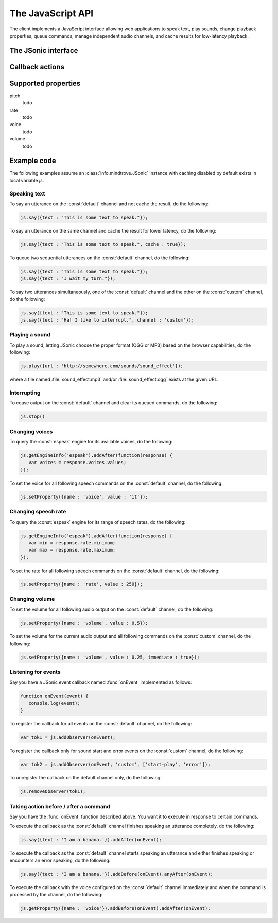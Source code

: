 .. module:: info.mindtrove
   :synopsis: Namespace for the JSonic client.

The JavaScript API
==================

The client implements a JavaScript interface allowing web applications to speak text, play sounds, change playback properties, queue commands, manage independent audio channels, and cache results for low-latency playback.

The JSonic interface
--------------------

.. class:: JSonic

   .. method:: constructor(args)
   
      :param args: 
      :type args: object
   
   .. method:: addObserver(func, channel, actions)
   
      :param func: Callback function
      :type func: function(notice)
      :param channel: Name of the channel to observe. Defaults to :const:`default` if not defined.
      :type channel: string
      :param actions: List of string :ref:`action <action>` names to observe. Defaults to all actions if not defined.
      :type actions: array
      :return: Token to use to unregister the callback later using :meth:`removeObserver`
      :rtype: object
   
   .. method:: getEngines()
   
      :rtype: :class:`dojo.Deferred`
   
   .. method:: getEngineInfo(id)
   
      :param id: 
      :type id: string
      :rtype: :class:`dojo.Deferred`

   .. method:: getProperty(args)
   
      :param args: Object with the following properties:
         
         name (required)
            String name of the :ref:`property <property>` to get 

         channel (optional)
            String name of the channel. Defaults to :const:`default` if not specified.
         
      :type args: object
      :rtype: :class:`dojo.Deferred`
      
   .. method:: play(args)

      :param args: Object with the following properties:

         url (required)
            String URL of the sound to play. Either :const:`.ogg` or :const:`.mp3` will be appeneded to the end of the URL depending on which format the browser supports.
         
         cache (optional)
            Boolean true to cache the sound audio node in memory for faster playback in the future, false to avoid caching. Defaults to false if not specified.
      
         channel (optional)
            String name of the channel. Defaults to :const:`default` if not specified.
      
      :type args: object
      :rtype: :class:`info.mindtrove.JSonicDeferred`
   
   .. method:: removeObserver(token)

      :param token: Token returned when registering the observer with :meth:`addObserver`
      :type token: object
      :rtype: :const:`undefined`

   .. method:: reset(args)

      :param args: Object with the following properties:
      
         channel (optional)
            String name of the channel. Defaults to :const:`default` if not specified.
      
      :type args: object
      :rtype: :class:`info.mindtrove.JSonicDeferred`
   
   .. method:: say(args)
   
      :param args: Object with the following properties:
      
         text (required)
            String text to speak.
         
         cache (optional)
            Boolean true to cache the sound audio node in memory and the utterance file URL in localStorage for faster playback in the future, false to avoid caching. Defaults to false if not specified.

         channel (optional)
            String name of the channel. Defaults to :const:`default` if not specified.
      
      :type args: object
      :rtype: :class:`info.mindtrove.JSonicDeferred`

   .. method:: setProperty(args)

      :param args: Object with the following properties:
         
         name (required)
            String name of the :ref:`property <property>` to set
            
         value (required)
            Value to set for the :ref:`property <property>` where the type is dependent on the property name
            
         immediate (optional)
            Boolean true to execute the change immediately instead of queuing the command, false to queue the property change like all other commands. Defaults to false if not specified.

         channel (optional)
            String name of the channel. Defaults to :const:`default` if not specified.
         
      :type args: object
      :rtype: :class:`dojo.Deferred`
   
   .. method:: stop(args)

      :param args: Object with the following properties:

         channel (optional)
            String name of the channel. Defaults to :const:`default` if not specified.

      :type args: object
      :rtype: :class:`info.mindtrove.JSonicDeferred`

.. class:: JSonicDeferred
   
   .. method:: addAfter(func)
   
   .. method:: addBefore(func)
   
   .. method:: anyAfter(func)
   
   .. method:: anyBefore(func)
   
   .. method:: errAfter(func)
   
   .. method:: errBefore(func)

.. _action:

Callback actions
----------------

.. describe:: action : started-speech

   :param channel:
   :param url:
   :param name:

.. describe:: action : finished-speech

   :param channel:
   :param url:
   :param name:
   :param completed:

.. describe:: action : started-say

   :param channel:
   :param url:
   :param name:

.. describe:: action : finished-say

   :param channel:
   :param url:
   :param name:
   :param completed:

.. describe:: action : error

   :param channel:
   :param name:
   :param description:

.. _property:

Supported properties
--------------------

pitch
   todo

rate
   todo
   
voice
   todo

volume
   todo

Example code
------------

The following examples assume an :class:`info.mindtrove.JSonic` instance with caching disabled by default exists in local variable `js`.

Speaking text
~~~~~~~~~~~~~

To say an utterance on the :const:`default` channel and not cache the result, do the following:

.. sourcecode:: javascript

   js.say({text : "This is some text to speak."});

To say an utterance on the same channel and cache the result for lower latency, do the following:

.. sourcecode:: javascript

   js.say({text : "This is some text to speak.", cache : true});

To queue two sequential utterances on the :const:`default` channel, do the following:

.. sourcecode:: javascript

   js.say({text : "This is some text to speak."});
   js.say({text : "I wait my turn."});   

To say two utterances simultaneously, one of the :const:`default` channel and the other on the :const:`custom` channel, do the following:

.. sourcecode:: javascript

   js.say({text : "This is some text to speak."});
   js.say({text : "Ha! I like to interrupt.", channel : 'custom'});

Playing a sound
~~~~~~~~~~~~~~~

To play a sound, letting JSonic choose the proper format (OGG or MP3) based on the browser capabilities, do the following:

.. sourcecode:: javascript

   js.play({url : 'http://somewhere.com/sounds/sound_effect'});

where a file named :file:`sound_effect.mp3` and/or :file:`sound_effect.ogg` exists at the given URL.

Interrupting
~~~~~~~~~~~~

To cease output on the :const:`default` channel and clear its queued commands, do the following:

.. sourcecode:: javascript

   js.stop()

Changing voices
~~~~~~~~~~~~~~~

To query the :const:`espeak` engine for its available voices, do the following:

.. sourcecode:: javascript

   js.getEngineInfo('espeak').addAfter(function(response) {
      var voices = response.voices.values;
   });

To set the voice for all following speech commands on the :const:`default` channel, do the following:

.. sourcecode:: javascript

   js.setProperty({name : 'voice', value : 'it'});

Changing speech rate
~~~~~~~~~~~~~~~~~~~~

To query the :const:`espeak` engine for its range of speech rates, do the following:

.. sourcecode:: javascript

   js.getEngineInfo('espeak').addAfter(function(response) {
      var min = response.rate.minimum;
      var max = response.rate.maximum;
   });

To set the rate for all following speech commands on the :const:`default` channel, do the following:

.. sourcecode:: javascript

   js.setProperty({name : 'rate', value : 250});

Changing volume
~~~~~~~~~~~~~~~

To set the volume for all following audio output on the :const:`default` channel, do the following:

.. sourcecode:: javascript

   js.setProperty({name : 'volume', value : 0.5});

To set the volume for the current audio output and all following commands on the :const:`custom` channel, do the following:

.. sourcecode:: javascript

   js.setProperty({name : 'volume', value : 0.25, immediate : true});

Listening for events
~~~~~~~~~~~~~~~~~~~~

Say you have a JSonic event callback named :func:`onEvent` implemented as follows:

.. sourcecode:: javascript

   function onEvent(event) {
      console.log(event);
   }

To register the callback for all events on the :const:`default` channel, do the following:

.. sourcecode:: javascript

   var tok1 = js.addObserver(onEvent);

To register the callback only for sound start and error events on the :const:`custom` channel, do the following:

.. sourcecode:: javascript

   var tok2 = js.addObserver(onEvent, 'custom', ['start-play', 'error']);

To unregister the callback on the default channel only, do the following:

.. sourcecode:: javascript

   js.removeObserver(tok1);

Taking action before / after a command
~~~~~~~~~~~~~~~~~~~~~~~~~~~~~~~~~~~~~~

Say you have the :func:`onEvent` function described above. You want it to execute in response to certain commands.

To execute the callback as the :const:`default` channel finishes speaking an utterance completely, do the following:

.. sourcecode:: javascript

   js.say({text : 'I am a banana.'}).addAfter(onEvent);

To execute the callback as the :const:`default` channel starts speaking an utterance and either finishes speaking or encounters an error speaking, do the following:

.. sourcecode:: javascript

   js.say({text : 'I am a banana.'}).addBefore(onEvent).anyAfter(onEvent);


To execute the callback with the voice configured on the :const:`default` channel immediately and when the command is processed by the channel, do the following:

.. sourcecode:: javascript

   js.getProperty({name : 'voice'}).addBefore(onEvent).addAfter(onEvent);
